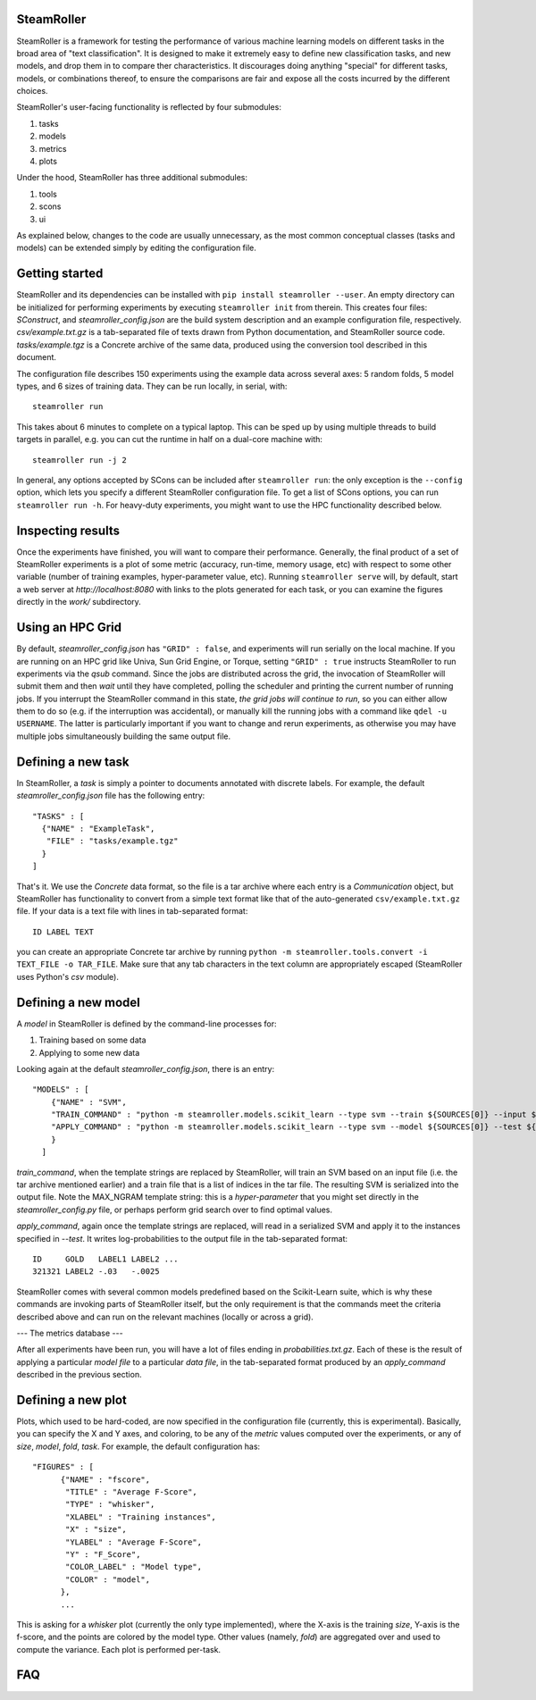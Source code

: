 ------
SteamRoller |Logo|
------

SteamRoller is a framework for testing the performance of various machine learning models on different tasks in the broad area of "text classification".  It is designed to make it extremely easy to define new classification tasks, and new models, and drop them in to compare ther characteristics.  It discourages doing anything "special" for different tasks, models, or combinations thereof, to ensure the comparisons are fair and expose all the costs incurred by the different choices.

SteamRoller's user-facing functionality is reflected by four submodules:

1. tasks
2. models
3. metrics
4. plots

Under the hood, SteamRoller has three additional submodules:

1. tools
2. scons
3. ui

As explained below, changes to the code are usually unnecessary, as the most common conceptual classes (tasks and models) can be extended simply by editing the configuration file.

------
Getting started
------

SteamRoller and its dependencies can be installed with ``pip install steamroller --user``.  An empty directory can be initialized for performing experiments by executing ``steamroller init`` from therein.  This creates four files: *SConstruct*, and *steamroller_config.json* are the build system description and an example configuration file, respectively.  *csv/example.txt.gz* is a tab-separated file of texts drawn from Python documentation, and SteamRoller source code.  *tasks/example.tgz* is a Concrete archive of the same data, produced using the conversion tool described in this document.

The configuration file describes 150 experiments using the example data across several axes: 5 random folds, 5 model types, and 6 sizes of training data.  They can be run locally, in serial, with::

  steamroller run

This takes about 6 minutes to complete on a typical laptop.  This can be sped up by using multiple threads to build targets in parallel, e.g. you can cut the runtime in half on a dual-core machine with::

  steamroller run -j 2

In general, any options accepted by SCons can be included after ``steamroller run``: the only exception is the ``--config`` option, which lets you specify a different SteamRoller configuration file.  To get a list of SCons options, you can run ``steamroller run -h``.  For heavy-duty experiments, you might want to use the HPC functionality described below.

----
Inspecting results
----

Once the experiments have finished, you will want to compare their performance.  Generally, the final product of a set of SteamRoller experiments is a plot of some metric (accuracy, run-time, memory usage, etc) with respect to some other variable (number of training examples, hyper-parameter value, etc).  Running ``steamroller serve`` will, by default, start a web server at *http://localhost:8080* with links to the plots generated for each task, or you can examine the figures directly in the *work/* subdirectory.

----
Using an HPC Grid
----

By default, *steamroller_config.json* has ``"GRID" : false``, and experiments will run serially on the local machine.  If you are running on an HPC grid like Univa, Sun Grid Engine, or Torque, setting ``"GRID" : true`` instructs SteamRoller to run experiments via the *qsub* command.  Since the jobs are distributed across the grid, the invocation of SteamRoller will submit them and then *wait* until they have completed, polling the scheduler and printing the current number of running jobs.  If you interrupt the SteamRoller command in this state, *the grid jobs will continue to run*, so you can either allow them to do so (e.g. if the interruption was accidental), or manually kill the running jobs with a command like ``qdel -u USERNAME``.  The latter is particularly important if you want to change and rerun experiments, as otherwise you may have multiple jobs simultaneously building the same output file.

----
Defining a new task
----

In SteamRoller, a *task* is simply a pointer to documents annotated with discrete labels.  For example, the default *steamroller_config.json* file has the following entry::

   "TASKS" : [
     {"NAME" : "ExampleTask",
      "FILE" : "tasks/example.tgz"
     }
   ]

That's it.  We use the *Concrete* data format, so the file is a tar archive where each entry is a *Communication* object, but SteamRoller has functionality to convert from a simple text format like that of the auto-generated ``csv/example.txt.gz`` file.  If your data is a text file with lines in tab-separated format::

  ID LABEL TEXT

you can create an appropriate Concrete tar archive by running ``python -m steamroller.tools.convert -i TEXT_FILE -o TAR_FILE``.  Make sure that any tab characters in the text column are appropriately escaped (SteamRoller uses Python's *csv* module).
  
----
Defining a new model
----

A *model* in SteamRoller is defined by the command-line processes for:

1. Training based on some data
2. Applying to some new data

Looking again at the default *steamroller_config.json*, there is an entry::

  "MODELS" : [
      {"NAME" : "SVM",
      "TRAIN_COMMAND" : "python -m steamroller.models.scikit_learn --type svm --train ${SOURCES[0]} --input ${SOURCES[1]} --output ${TARGETS[0]} --max_ngram ${MAX_NGRAM}",
      "APPLY_COMMAND" : "python -m steamroller.models.scikit_learn --type svm --model ${SOURCES[0]} --test ${SOURCES[1]} --input ${SOURCES[2]} --output ${TARGETS[0]}"
      }
    ]

*train_command*, when the template strings are replaced by SteamRoller, will train an SVM based on an input file (i.e. the tar archive mentioned earlier) and a train file that is a list of indices in the tar file.  The resulting SVM is serialized into the output file.  Note the MAX_NGRAM template string: this is a *hyper-parameter* that you might set directly in the *steamroller_config.py* file, or perhaps perform grid search over to find optimal values.

*apply_command*, again once the template strings are replaced, will read in a serialized SVM and apply it to the instances specified in *--test*.  It writes log-probabilities to the output file in the tab-separated format::

  ID     GOLD   LABEL1 LABEL2 ...
  321321 LABEL2 -.03   -.0025

SteamRoller comes with several common models predefined based on the Scikit-Learn suite, which is why these commands are invoking parts of SteamRoller itself, but the only requirement is that the commands meet the criteria described above and can run on the relevant machines (locally or across a grid).

---
The metrics database
---

After all experiments have been run, you will have a lot of files ending in *probabilities.txt.gz*.  Each of these is the result of applying a particular *model file* to a particular *data file*, in the tab-separated format produced by an *apply_command* described in the previous section.

----
Defining a new plot
----

Plots, which used to be hard-coded, are now specified in the configuration file (currently, this is experimental).  Basically, you can specify the X and Y axes, and coloring, to be any of the *metric* values computed over the experiments, or any of *size*, *model*, *fold*, *task*.  For example, the default configuration has::

  "FIGURES" : [
	{"NAME" : "fscore",
	 "TITLE" : "Average F-Score",
	 "TYPE" : "whisker",
	 "XLABEL" : "Training instances",
	 "X" : "size",
	 "YLABEL" : "Average F-Score",
	 "Y" : "F_Score",
	 "COLOR_LABEL" : "Model type",	 
	 "COLOR" : "model",
	},
	...

This is asking for a *whisker* plot (currently the only type implemented), where the X-axis is the training *size*, Y-axis is the f-score, and the points are colored by the model type.  Other values (namely, *fold*) are aggregated over and used to compute the variance.  Each plot is performed per-task.

----
FAQ
----

.. |Logo|   image:: logo.png
